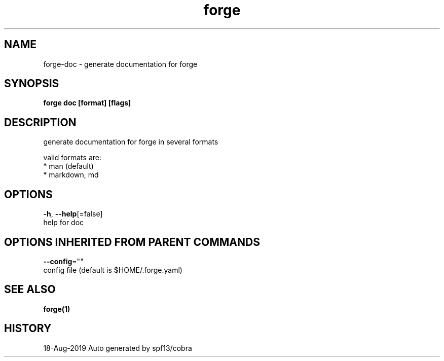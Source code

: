 .TH "forge" "1" "Aug 2019" "Auto generated by spf13/cobra" "" 
.nh
.ad l


.SH NAME
.PP
forge\-doc \- generate documentation for forge


.SH SYNOPSIS
.PP
\fBforge doc [format] [flags]\fP


.SH DESCRIPTION
.PP
generate documentation for forge in several formats

.PP
valid formats are:
    * man (default)
    * markdown, md


.SH OPTIONS
.PP
\fB\-h\fP, \fB\-\-help\fP[=false]
    help for doc


.SH OPTIONS INHERITED FROM PARENT COMMANDS
.PP
\fB\-\-config\fP=""
    config file (default is $HOME/.forge.yaml)


.SH SEE ALSO
.PP
\fBforge(1)\fP


.SH HISTORY
.PP
18\-Aug\-2019 Auto generated by spf13/cobra
